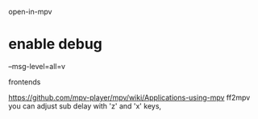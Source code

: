 open-in-mpv 


* enable debug

--msg-level=all=v

frontends

https://github.com/mpv-player/mpv/wiki/Applications-using-mpv
ff2mpv
you can adjust sub delay with 'z' and 'x' keys,
